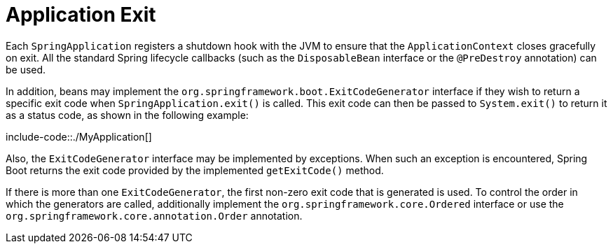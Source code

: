 [[features.spring-application.application-exit]]
= Application Exit
:page-section-summary-toc: 1

Each `SpringApplication` registers a shutdown hook with the JVM to ensure that the `ApplicationContext` closes gracefully on exit.
All the standard Spring lifecycle callbacks (such as the `DisposableBean` interface or the `@PreDestroy` annotation) can be used.

In addition, beans may implement the `org.springframework.boot.ExitCodeGenerator` interface if they wish to return a specific exit code when `SpringApplication.exit()` is called.
This exit code can then be passed to `System.exit()` to return it as a status code, as shown in the following example:

include-code::./MyApplication[]

Also, the `ExitCodeGenerator` interface may be implemented by exceptions.
When such an exception is encountered, Spring Boot returns the exit code provided by the implemented `getExitCode()` method.

If there is more than one `ExitCodeGenerator`, the first non-zero exit code that is generated is used.
To control the order in which the generators are called, additionally implement the `org.springframework.core.Ordered` interface or use the `org.springframework.core.annotation.Order` annotation.



